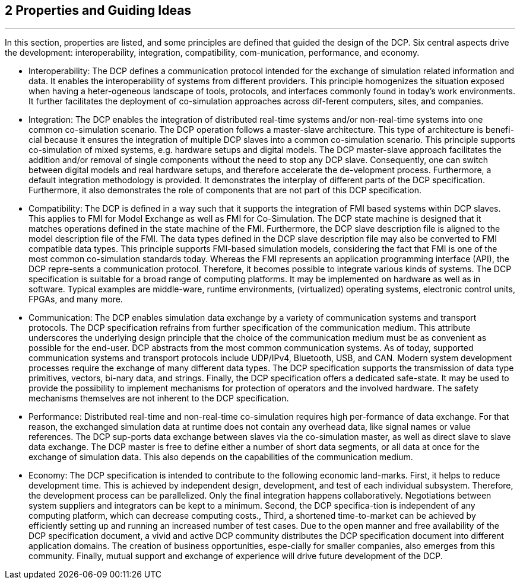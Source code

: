 == 2           Properties and Guiding Ideas
---
In this section, properties are listed, and some principles are defined that guided the design of the DCP. Six central aspects drive the development: interoperability, integration, compatibility, com-munication, performance, and economy.

* Interoperability: The DCP defines a communication protocol intended for the exchange of simulation related information and data. It enables the interoperability of systems from different providers. This principle homogenizes the situation exposed when having a heter-ogeneous landscape of tools, protocols, and interfaces commonly found in today’s work environments. It further facilitates the deployment of co-simulation approaches across dif-ferent computers, sites, and companies.
* Integration: The DCP enables the integration of distributed real-time systems and/or non-real-time systems into one common co-simulation scenario.
The DCP operation follows a master-slave architecture. This type of architecture is benefi-cial because it ensures the integration of multiple DCP slaves into a common co-simulation scenario. This principle supports co-simulation of mixed systems, e.g. hardware setups and digital models. The DCP master-slave approach facilitates the addition and/or removal of single components without the need to stop any DCP slave. Consequently, one can switch between digital models and real hardware setups, and therefore accelerate the de-velopment process.
Furthermore, a default integration methodology is provided. It demonstrates the interplay of different parts of the DCP specification. Furthermore, it also demonstrates the role of components that are not part of this DCP specification.
*	Compatibility: The DCP is defined in a way such that it supports the integration of FMI based systems within DCP slaves. This applies to FMI for Model Exchange as well as FMI for Co-Simulation. The DCP state machine is designed that it matches operations defined in the state machine of the FMI. Furthermore, the DCP slave description file is aligned to the model description file of the FMI. The data types defined in the DCP slave description file may also be converted to FMI compatible data types. This principle supports FMI-based simulation models, considering the fact that FMI is one of the most common co-simulation standards today.
Whereas the FMI represents an application programming interface (API), the DCP repre-sents a communication protocol. Therefore, it becomes possible to integrate various kinds of systems. The DCP specification is suitable for a broad range of computing platforms. It may be implemented on hardware as well as in software. Typical examples are middle-ware, runtime environments, (virtualized) operating systems, electronic control units, FPGAs, and many more.
*	Communication: The DCP enables simulation data exchange by a variety of communication systems and transport protocols. The DCP specification refrains from further specification of the communication medium. This attribute underscores the underlying design principle that the choice of the communication medium must be as convenient as possible for the end-user. DCP abstracts from the most common communication systems. As of today, supported communication systems and transport protocols include UDP/IPv4, Bluetooth, USB, and CAN.
Modern system development processes require the exchange of many different data types. The DCP specification supports the transmission of data type primitives, vectors, bi-nary data, and strings. Finally, the DCP specification offers a dedicated safe-state. It may be used to provide the possibility to implement mechanisms for protection of operators and the involved hardware. The safety mechanisms themselves are not inherent to the DCP specification.
*	Performance: Distributed real-time and non-real-time co-simulation requires high per-formance of data exchange. For that reason, the exchanged simulation data at runtime does not contain any overhead data, like signal names or value references. The DCP sup-ports data exchange between slaves via the co-simulation master, as well as direct slave to slave data exchange. The DCP master is free to define either a number of short data segments, or all data at once for the exchange of simulation data. This also depends on the capabilities of the communication medium.
*	Economy: The DCP specification is intended to contribute to the following economic land-marks. First, it helps to reduce development time. This is achieved by independent design, development, and test of each individual subsystem. Therefore, the development process can be parallelized. Only the final integration happens collaboratively. Negotiations between system suppliers and integrators can be kept to a minimum.  Second, the DCP specifica-tion is independent of any computing platform, which can decrease computing costs., Third, a shortened time-to-market can be achieved by efficiently setting up and running an increased number of test cases. Due to the open manner and free availability of the DCP specification document, a vivid and active DCP community distributes the DCP specification document into different application domains. The creation of business opportunities, espe-cially for smaller companies, also emerges from this community. Finally, mutual support and exchange of experience will drive future development of the DCP.
